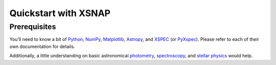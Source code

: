 .. _starting:

######################
Quickstart with XSNAP
######################

Prerequisites
=============

You’ll need to know a bit of `Python <https://www.python.org>`_, `NumPy <https://numpy.org>`_, 
`Matplotlib <https://matplotlib.org>`_, `Astropy <https://www.astropy.org>`_, 
and `XSPEC <https://heasarc.gsfc.nasa.gov/xanadu/xspec/>`_ (or `PyXspec <https://heasarc.gsfc.nasa.gov/docs/xanadu/xspec/python/html/index.html>`_). 
Please refer to each of their own documentation for details.

Additionally, a little understanding on basic astronomical `photometry <https://en.wikipedia.org/wiki/Photometry_(astronomy)>`_, 
`spectroscopy <https://en.wikipedia.org/wiki/Astronomical_spectroscopy>`_, and `stellar physics <https://ads.harvard.edu/books/1989fsa..book/>`_ 
would help.

